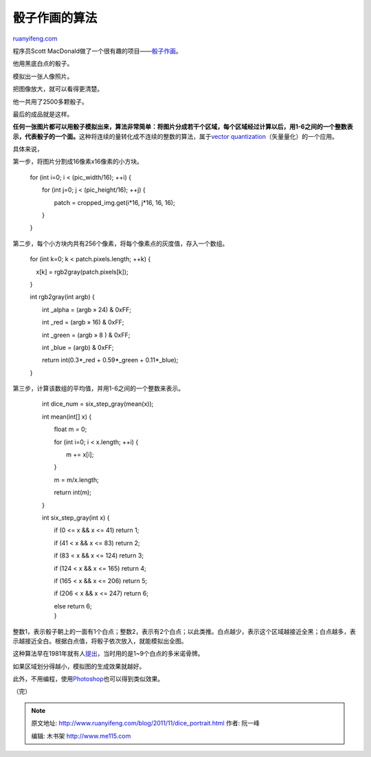 .. _201111_dice_portrait:

骰子作画的算法
=================================

`ruanyifeng.com <http://www.ruanyifeng.com/blog/2011/11/dice_portrait.html>`__

程序员Scott
MacDonald做了一个很有趣的项目——\ `骰子作画 <http://www.elusivesnark.com/2008/11/carolines-dice-portrait.html>`__\ 。

他用黑底白点的骰子。

模拟出一张人像照片。

把图像放大，就可以看得更清楚。

他一共用了2500多颗骰子。

最后的成品就是这样。

**任何一张图片都可以用骰子模拟出来，算法非常简单：将图片分成若干个区域，每个区域经过计算以后，用1-6之间的一个整数表示，代表骰子的一个面。**\ 这种将连续的量转化成不连续的整数的算法，属于\ `vector
quantization <http://en.wikipedia.org/wiki/Vector_quantization>`__\ （矢量量化）的一个应用。

具体来说，

第一步，将图片分割成16像素x16像素的小方块。

    　　for (int i=0; i < (pic\_width/16); ++i) {

    　　　　for (int j=0; j < (pic\_height/16); ++j) {

    　　　　　　patch = cropped\_img.get(i\*16, j\*16, 16, 16);

    　　　　}

    　　}

第二步，每个小方块内共有256个像素，将每个像素点的灰度值，存入一个数组。

    　　for (int k=0; k < patch.pixels.length; ++k) {

    　　　x[k] = rgb2gray(patch.pixels[k]);

    　　}

    　　int rgb2gray(int argb) {

    　　　　int \_alpha = (argb » 24) & 0xFF;

    　　　　int \_red = (argb » 16) & 0xFF;

    　　　　int \_green = (argb » 8 ) & 0xFF;

    　　　　int \_blue = (argb) & 0xFF;

    　　　　return int(0.3\*\_red + 0.59\*\_green + 0.11\*\_blue);

    　　}

第三步，计算该数组的平均值，并用1-6之间的一个整数来表示。

    　　int dice\_num = six\_step\_gray(mean(x));

    　　int mean(int[] x) {

    　　　　float m = 0;

    　　　　for (int i=0; i < x.length; ++i) {

    　　　　　　m += x[i];

    　　　　}

    　　　　m = m/x.length;

    　　　　return int(m);

    　　}

    　　int six\_step\_gray(int x) {

    　　　　if (0 <= x && x <= 41) return 1;

    　　　　if (41 < x && x <= 83) return 2;

    　　　　if (83 < x && x <= 124) return 3;

    　　　　if (124 < x && x <= 165) return 4;

    　　　　if (165 < x && x <= 206) return 5;

    　　　　if (206 < x && x <= 247) return 6;

    | 　　　　else return 6;
    |  　　}

整数1，表示骰子朝上的一面有1个白点；整数2，表示有2个白点；以此类推。白点越少，表示这个区域越接近全黑；白点越多，表示越接近全白。根据白点值，将骰子依次放入，就能模拟出全图。

这种算法早在1981年就有人\ `提出 <http://4c.ucc.ie/~hcambaza/page5/page5.html>`__\ ，当时用的是1~9个白点的多米诺骨牌。

如果区域划分得越小，模拟图的生成效果就越好。

此外，不用编程，使用\ `Photoshop <http://www.attackofdesign.com/how-to-build-a-portrait-with-dice-using-photoshop/>`__\ 也可以得到类似效果。

| （完）

.. note::
    原文地址: http://www.ruanyifeng.com/blog/2011/11/dice_portrait.html 
    作者: 阮一峰 

    编辑: 木书架 http://www.me115.com